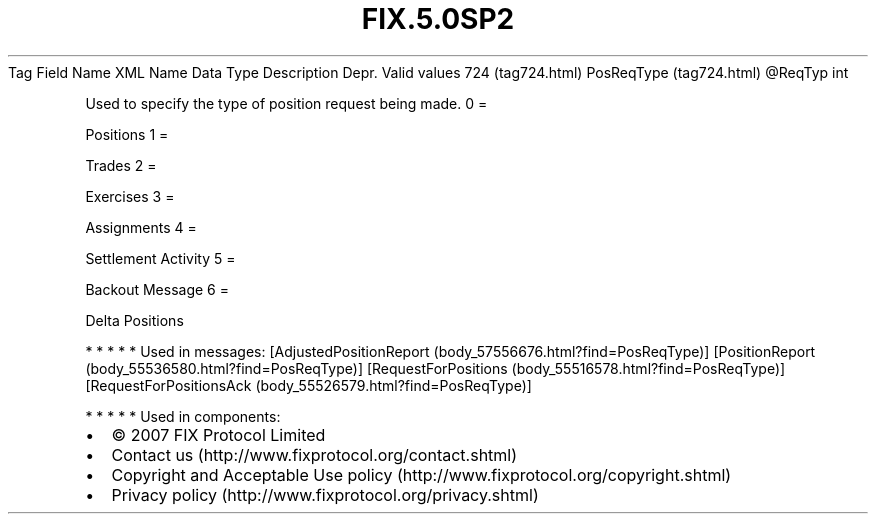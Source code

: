 .TH FIX.5.0SP2 "" "" "Tag #724"
Tag
Field Name
XML Name
Data Type
Description
Depr.
Valid values
724 (tag724.html)
PosReqType (tag724.html)
\@ReqTyp
int
.PP
Used to specify the type of position request being made.
0
=
.PP
Positions
1
=
.PP
Trades
2
=
.PP
Exercises
3
=
.PP
Assignments
4
=
.PP
Settlement Activity
5
=
.PP
Backout Message
6
=
.PP
Delta Positions
.PP
   *   *   *   *   *
Used in messages:
[AdjustedPositionReport (body_57556676.html?find=PosReqType)]
[PositionReport (body_55536580.html?find=PosReqType)]
[RequestForPositions (body_55516578.html?find=PosReqType)]
[RequestForPositionsAck (body_55526579.html?find=PosReqType)]
.PP
   *   *   *   *   *
Used in components:

.PD 0
.P
.PD

.PP
.PP
.IP \[bu] 2
© 2007 FIX Protocol Limited
.IP \[bu] 2
Contact us (http://www.fixprotocol.org/contact.shtml)
.IP \[bu] 2
Copyright and Acceptable Use policy (http://www.fixprotocol.org/copyright.shtml)
.IP \[bu] 2
Privacy policy (http://www.fixprotocol.org/privacy.shtml)
